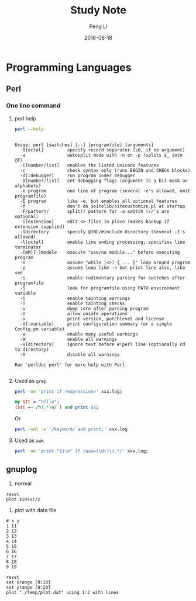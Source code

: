 #+TITLE: Study Note
#+AUTHOR: Peng Li
#+EMAIL: seudut@gmail.com
#+DATE: 2016-08-18

* Programming Languages
** Perl 
*** One line command
**** perl help
#+BEGIN_SRC sh :exports both :results output replace
  perl --help
#+END_SRC

#+RESULTS:
#+begin_example

Usage: perl [switches] [--] [programfile] [arguments]
  -0[octal]         specify record separator (\0, if no argument)
  -a                autosplit mode with -n or -p (splits $_ into @F)
  -C[number/list]   enables the listed Unicode features
  -c                check syntax only (runs BEGIN and CHECK blocks)
  -d[:debugger]     run program under debugger
  -D[number/list]   set debugging flags (argument is a bit mask or alphabets)
  -e program        one line of program (several -e's allowed, omit programfile)
  -E program        like -e, but enables all optional features
  -f                don't do $sitelib/sitecustomize.pl at startup
  -F/pattern/       split() pattern for -a switch (//'s are optional)
  -i[extension]     edit <> files in place (makes backup if extension supplied)
  -Idirectory       specify @INC/#include directory (several -I's allowed)
  -l[octal]         enable line ending processing, specifies line terminator
  -[mM][-]module    execute "use/no module..." before executing program
  -n                assume "while (<>) { ... }" loop around program
  -p                assume loop like -n but print line also, like sed
  -s                enable rudimentary parsing for switches after programfile
  -S                look for programfile using PATH environment variable
  -t                enable tainting warnings
  -T                enable tainting checks
  -u                dump core after parsing program
  -U                allow unsafe operations
  -v                print version, patchlevel and license
  -V[:variable]     print configuration summary (or a single Config.pm variable)
  -w                enable many useful warnings
  -W                enable all warnings
  -x[directory]     ignore text before #!perl line (optionally cd to directory)
  -X                disable all warnings
  
Run 'perldoc perl' for more help with Perl.

#+end_example

**** Used as =grep=
#+BEGIN_SRC sh
  perl -ne 'print if /expression/' xxx.log;
#+END_SRC

#+BEGIN_SRC perl :results output replace
  my $tt = "hello";
  ($tt =~ /h(.*)o/ ) and print $1;
#+END_SRC

#+RESULTS:
: ell

Or 
#+BEGIN_SRC sh
  perl -wnl -e '/keyword/ and print;' xxx.log
#+END_SRC

**** Used as =awk=
#+BEGIN_SRC sh
  perl -ne 'print "$1\n" if /aaa=(\d+)\s.*/' xxx.log;
#+END_SRC

** gnuplog

1. normal
#+BEGIN_SRC gnuplot :exports code :file ./temp/sin.png
  reset
  plot sin(x)/x
#+END_SRC

#+RESULTS:
[[file:./temp/sin.png]]

2. plot with data file
#+BEGIN_SRC fundamental :tangle ./temp/plot.dat 
  # x y
  1 11
  2 12
  3 13
  4 14
  5 15
  6 16
  7 17
  8 18
  9 19
#+END_SRC

#+BEGIN_SRC gnuplot :file ./temp/ll.png
  reset
  set xrange [0:10]
  set yrange [0:20]
  plot "./temp/plot.dat" using 1:2 with lines
#+END_SRC

#+RESULTS:
[[file:./temp/ll.png]]

